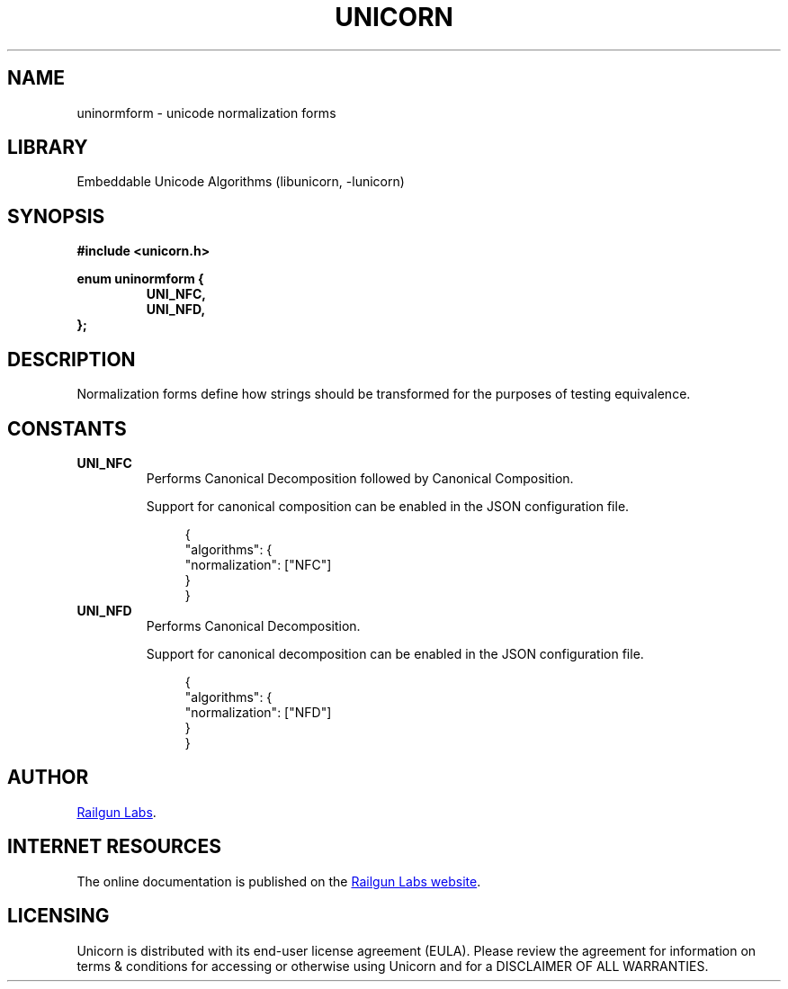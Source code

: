 .TH "UNICORN" "3" "Jan 19th 2025" "Unicorn 1.0.3"
.SH NAME
uninormform \- unicode normalization forms
.SH LIBRARY
Embeddable Unicode Algorithms (libunicorn, -lunicorn)
.SH SYNOPSIS
.nf
.B #include <unicorn.h>
.PP
.B enum uninormform {
.RS
.B UNI_NFC,
.B UNI_NFD,
.RE
.B };
.fi
.SH DESCRIPTION
Normalization forms define how strings should be transformed for the purposes of testing equivalence.
.SH CONSTANTS
.TP
.BR UNI_NFC
Performs Canonical Decomposition followed by Canonical Composition.
.IP
Support for canonical composition can be enabled in the JSON configuration file.
.IP
.in +4n
.EX
{
    "algorithms": {
        "normalization": ["NFC"]
    }
}
.EE
.in
.TP
.BR UNI_NFD
Performs Canonical Decomposition.
.IP
Support for canonical decomposition can be enabled in the JSON configuration file.
.IP
.in +4n
.EX
{
    "algorithms": {
        "normalization": ["NFD"]
    }
}
.EE
.in
.SH AUTHOR
.UR https://railgunlabs.com
Railgun Labs
.UE .
.SH INTERNET RESOURCES
The online documentation is published on the
.UR https://railgunlabs.com/unicorn
Railgun Labs website
.UE .
.SH LICENSING
Unicorn is distributed with its end-user license agreement (EULA).
Please review the agreement for information on terms & conditions for accessing or otherwise using Unicorn and for a DISCLAIMER OF ALL WARRANTIES.
